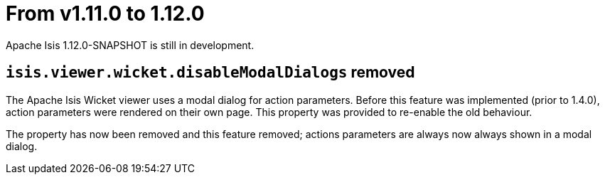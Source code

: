 [[_migration-notes_1.11.0-to-1.12.0]]
= From v1.11.0 to 1.12.0
:Notice: Licensed to the Apache Software Foundation (ASF) under one or more contributor license agreements. See the NOTICE file distributed with this work for additional information regarding copyright ownership. The ASF licenses this file to you under the Apache License, Version 2.0 (the "License"); you may not use this file except in compliance with the License. You may obtain a copy of the License at. http://www.apache.org/licenses/LICENSE-2.0 . Unless required by applicable law or agreed to in writing, software distributed under the License is distributed on an "AS IS" BASIS, WITHOUT WARRANTIES OR  CONDITIONS OF ANY KIND, either express or implied. See the License for the specific language governing permissions and limitations under the License.
:_basedir: ../
:_imagesdir: images/


Apache Isis 1.12.0-SNAPSHOT is still in development.



== `isis.viewer.wicket.disableModalDialogs` removed

The Apache Isis Wicket viewer uses a modal dialog for action parameters.  Before this feature was implemented (prior
to 1.4.0), action parameters were rendered on their own page.  This property was provided to re-enable the old
behaviour.

The property has now been removed and this feature removed; actions parameters are always now always shown in a
 modal dialog.

